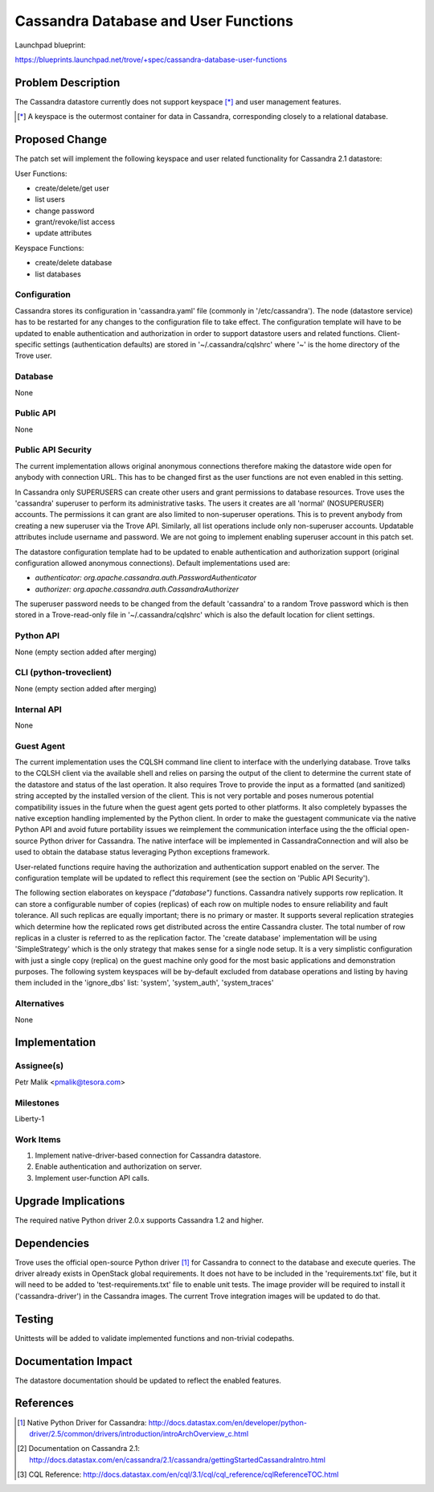 ..
 This work is licensed under a Creative Commons Attribution 3.0 Unported
 License.

 http://creativecommons.org/licenses/by/3.0/legalcode

 Sections of this template were taken directly from the Nova spec
 template at:
 https://github.com/openstack/nova-specs/blob/master/specs/template.rst

=====================================
Cassandra Database and User Functions
=====================================

Launchpad blueprint:

https://blueprints.launchpad.net/trove/+spec/cassandra-database-user-functions

Problem Description
===================

The Cassandra datastore currently does not support keyspace [*]_ and
user management features.

.. [*] A keyspace is the outermost container for data in Cassandra,
       corresponding closely to a relational database.

Proposed Change
===============

The patch set will implement the following keyspace and user related
functionality for Cassandra 2.1 datastore:

User Functions:

- create/delete/get user
- list users
- change password
- grant/revoke/list access
- update attributes

Keyspace Functions:

- create/delete database
- list databases

Configuration
-------------

Cassandra stores its configuration in 'cassandra.yaml' file
(commonly in '/etc/cassandra').
The node (datastore service) has to be restarted for any changes to the
configuration file to take effect.
The configuration template will have to be updated to enable authentication and
authorization in order to support datastore users and related functions.
Client-specific settings (authentication defaults) are stored in
'~/.cassandra/cqlshrc' where '~' is the home directory of the Trove user.

Database
--------

None

Public API
----------

None

Public API Security
-------------------

The current implementation allows original anonymous connections therefore
making the datastore wide open for anybody with connection URL.
This has to be changed first as the user functions are not even enabled in this
setting.

In Cassandra only SUPERUSERS can create other users and
grant permissions to database resources.
Trove uses the 'cassandra' superuser to perform its administrative
tasks.
The users it creates are all 'normal' (NOSUPERUSER) accounts.
The permissions it can grant are also limited to non-superuser
operations. This is to prevent anybody from creating a new superuser via
the Trove API.
Similarly, all list operations include only non-superuser accounts.
Updatable attributes include username and password.
We are not going to implement enabling superuser account in this patch set.

The datastore configuration template had to be updated to enable authentication
and authorization support (original configuration allowed anonymous
connections). Default implementations used are:

* *authenticator: org.apache.cassandra.auth.PasswordAuthenticator*
* *authorizer: org.apache.cassandra.auth.CassandraAuthorizer*

The superuser password needs to be changed from the default 'cassandra'
to a random Trove password which is then stored in a Trove-read-only
file in '~/.cassandra/cqlshrc' which is also the default location for
client settings.

Python API
----------

None (empty section added after merging)

CLI (python-troveclient)
------------------------

None (empty section added after merging)

Internal API
------------

None

Guest Agent
-----------

The current implementation uses the CQLSH command line client to interface with
the underlying database. Trove talks to the CQLSH client via the available
shell and relies on parsing the output of the client to determine the current
state of the datastore and status of the last operation.
It also requires Trove to provide the input as a formatted
(and sanitized) string accepted by the installed version of the client.
This is not very portable and poses numerous potential compatibility issues in
the future when the guest agent gets ported to other platforms.
It also completely bypasses the native exception handling implemented by the
Python client.
In order to make the guestagent communicate via the native Python API and
avoid future portability issues we reimplement the communication interface
using the the official open-source Python driver for Cassandra.
The native interface will be implemented in CassandraConnection and
will also be used to obtain the database status leveraging Python exceptions
framework.

User-related functions require having the authorization and authentication
support enabled on the server. The configuration template will be updated to
reflect this requirement (see the section on 'Public API Security').

The following section elaborates on keyspace *("database")* functions.
Cassandra natively supports row replication. It can store a configurable number
of copies (replicas) of each row on multiple nodes to ensure reliability and
fault tolerance. All such replicas are equally important;
there is no primary or master.
It supports several replication strategies which determine how the replicated
rows get distributed across the entire Cassandra cluster.
The total number of row replicas in a cluster is referred to as the
replication factor.
The 'create database' implementation will be using 'SimpleStrategy'
which is the only strategy that makes sense for a single node setup.
It is a very simplistic configuration with just a single copy (replica) on
the guest machine only good for the most basic
applications and demonstration purposes.
The following system keyspaces will be by-default excluded from database
operations and listing by having them included in the 'ignore_dbs' list:
'system', 'system_auth', 'system_traces'

Alternatives
------------

None

Implementation
==============

Assignee(s)
-----------

Petr Malik <pmalik@tesora.com>

Milestones
----------

Liberty-1

Work Items
----------

1. Implement native-driver-based connection for Cassandra datastore.
2. Enable authentication and authorization on server.
3. Implement user-function API calls.

Upgrade Implications
====================

The required native Python driver 2.0.x supports Cassandra 1.2 and higher.

Dependencies
============

Trove uses the official open-source Python driver [1]_ for Cassandra
to connect to the database and execute queries.
The driver already exists in OpenStack global requirements.
It does not have to be included in the 'requirements.txt' file, but
it will need to be added to 'test-requirements.txt' file to enable unit tests.
The image provider will be required to install it ('cassandra-driver')
in the Cassandra images.
The current Trove integration images will be updated to do that.

Testing
=======

Unittests will be added to validate implemented functions and non-trivial
codepaths.

Documentation Impact
====================

The datastore documentation should be updated to reflect the enabled features.

References
==========

.. [1] Native Python Driver for Cassandra: http://docs.datastax.com/en/developer/python-driver/2.5/common/drivers/introduction/introArchOverview_c.html
.. [2] Documentation on Cassandra 2.1: http://docs.datastax.com/en/cassandra/2.1/cassandra/gettingStartedCassandraIntro.html
.. [3] CQL Reference: http://docs.datastax.com/en/cql/3.1/cql/cql_reference/cqlReferenceTOC.html
